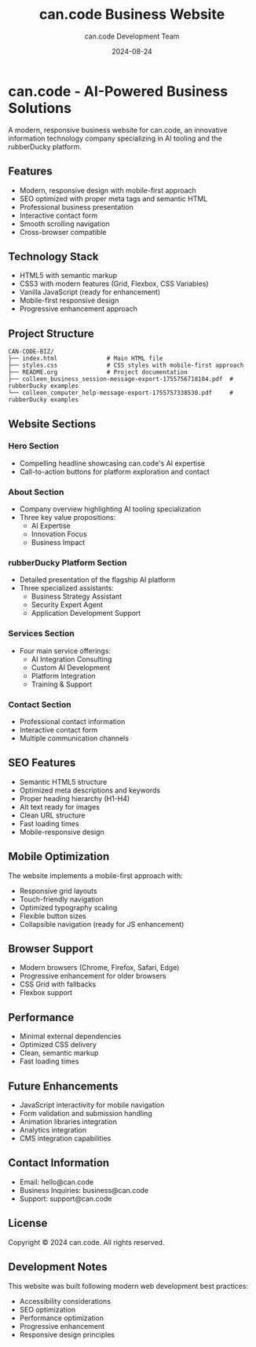 #+TITLE: can.code Business Website
#+AUTHOR: can.code Development Team
#+DATE: 2024-08-24

* can.code - AI-Powered Business Solutions

A modern, responsive business website for can.code, an innovative information
technology company specializing in AI tooling and the rubberDucky platform.

** Features

- Modern, responsive design with mobile-first approach
- SEO optimized with proper meta tags and semantic HTML
- Professional business presentation
- Interactive contact form
- Smooth scrolling navigation
- Cross-browser compatible

** Technology Stack

- HTML5 with semantic markup
- CSS3 with modern features (Grid, Flexbox, CSS Variables)
- Vanilla JavaScript (ready for enhancement)
- Mobile-first responsive design
- Progressive enhancement approach

** Project Structure

#+BEGIN_EXAMPLE
CAN-CODE-BIZ/
├── index.html              # Main HTML file
├── styles.css              # CSS styles with mobile-first approach
├── README.org              # Project documentation
├── colleen_business_session-message-export-1755756718104.pdf  # rubberDucky examples
└── colleen_computer_help-message-export-1755757338530.pdf     # rubberDucky examples
#+END_EXAMPLE

** Website Sections

*** Hero Section
- Compelling headline showcasing can.code's AI expertise
- Call-to-action buttons for platform exploration and contact

*** About Section
- Company overview highlighting AI tooling specialization
- Three key value propositions:
  - AI Expertise
  - Innovation Focus
  - Business Impact

*** rubberDucky Platform Section
- Detailed presentation of the flagship AI platform
- Three specialized assistants:
  - Business Strategy Assistant
  - Security Expert Agent
  - Application Development Support

*** Services Section
- Four main service offerings:
  - AI Integration Consulting
  - Custom AI Development
  - Platform Integration
  - Training & Support

*** Contact Section
- Professional contact information
- Interactive contact form
- Multiple communication channels

** SEO Features

- Semantic HTML5 structure
- Optimized meta descriptions and keywords
- Proper heading hierarchy (H1-H4)
- Alt text ready for images
- Clean URL structure
- Fast loading times
- Mobile-responsive design

** Mobile Optimization

The website implements a mobile-first approach with:
- Responsive grid layouts
- Touch-friendly navigation
- Optimized typography scaling
- Flexible button sizes
- Collapsible navigation (ready for JS enhancement)

** Browser Support

- Modern browsers (Chrome, Firefox, Safari, Edge)
- Progressive enhancement for older browsers
- CSS Grid with fallbacks
- Flexbox support

** Performance

- Minimal external dependencies
- Optimized CSS delivery
- Clean, semantic markup
- Fast loading times

** Future Enhancements

- JavaScript interactivity for mobile navigation
- Form validation and submission handling
- Animation libraries integration
- Analytics integration
- CMS integration capabilities

** Contact Information

- Email: hello@can.code
- Business Inquiries: business@can.code
- Support: support@can.code

** License

Copyright © 2024 can.code. All rights reserved.

** Development Notes

This website was built following modern web development best practices:
- Accessibility considerations
- SEO optimization
- Performance optimization
- Progressive enhancement
- Responsive design principles